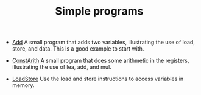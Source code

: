 #+HTML_HEAD: <link rel="stylesheet" type="text/css" href="../../../docs/docstyle.css" />
#+TITLE: Simple programs
#+OPTIONS: html-postamble:nil

- [[./Add.asm.txt][Add]] A small program that adds two variables,
  illustrating the use of load, store, and data.  This is a good
  example to start with.

- [[./ConstArith.asm.txt][ConstArith]] A small program that does some
  arithmetic in the registers, illustrating the use of lea, add, and
  mul.

- [[./LoadStore.asm.txt][LoadStore]] Use the load and store
  instructions to access variables in memory.
